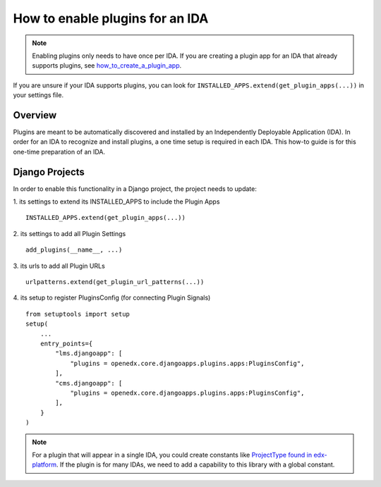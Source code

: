How to enable plugins for an IDA
================================

.. note:: Enabling plugins only needs to have once per IDA. If you are creating a plugin app for an IDA that already supports plugins, see `how_to_create_a_plugin_app`_.

If you are unsure if your IDA supports plugins, you can look for ``INSTALLED_APPS.extend(get_plugin_apps(...))`` in your settings file.

.. _how_to_create_a_plugin_app: https://github.com/openedx/edx-django-utils/blob/master/edx_django_utils/plugins/docs/how_tos/how_to_create_a_plugin_app.rst

Overview
--------

Plugins are meant to be automatically discovered and installed by an Independently Deployable Application (IDA). In order for an IDA to recognize and install plugins, a one time setup is required in each IDA. This how-to guide is for this one-time preparation of an IDA.

Django Projects
---------------

In order to enable this functionality in a Django project, the project needs to
update:

1. its settings to extend its INSTALLED_APPS to include the Plugin Apps
::

   INSTALLED_APPS.extend(get_plugin_apps(...))

2. its settings to add all Plugin Settings
::

   add_plugins(__name__, ...)

3. its urls to add all Plugin URLs
::

   urlpatterns.extend(get_plugin_url_patterns(...))

4. its setup to register PluginsConfig (for connecting Plugin Signals)
::

    from setuptools import setup
    setup(
        ...
        entry_points={
            "lms.djangoapp": [
                "plugins = openedx.core.djangoapps.plugins.apps:PluginsConfig",
            ],
            "cms.djangoapp": [
                "plugins = openedx.core.djangoapps.plugins.apps:PluginsConfig",
            ],
        }
    )

.. note:: For a plugin that will appear in a single IDA, you could create constants like `ProjectType found in edx-platform`_. If the plugin is for many IDAs, we need to add a capability to this library with a global constant.

.. _ProjectType found in edx-platform: https://github.com/openedx/edx-platform/blob/dbe40dae1a8b50fea0954e85f76ebf244129186e/openedx/core/djangoapps/plugins/constants.py#L14-L22
